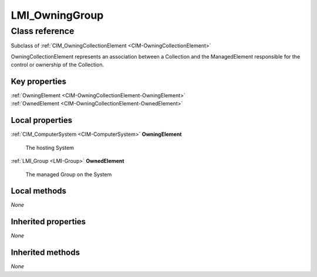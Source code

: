 .. _LMI-OwningGroup:

LMI_OwningGroup
---------------

Class reference
===============
Subclass of :ref:`CIM_OwningCollectionElement <CIM-OwningCollectionElement>`

OwningCollectionElement represents an association between a Collection and the ManagedElement responsible for the control or ownership of the Collection.


Key properties
^^^^^^^^^^^^^^

| :ref:`OwningElement <CIM-OwningCollectionElement-OwningElement>`
| :ref:`OwnedElement <CIM-OwningCollectionElement-OwnedElement>`

Local properties
^^^^^^^^^^^^^^^^

.. _LMI-OwningGroup-OwningElement:

:ref:`CIM_ComputerSystem <CIM-ComputerSystem>` **OwningElement**

    The hosting System

    
.. _LMI-OwningGroup-OwnedElement:

:ref:`LMI_Group <LMI-Group>` **OwnedElement**

    The managed Group on the System

    

Local methods
^^^^^^^^^^^^^

*None*

Inherited properties
^^^^^^^^^^^^^^^^^^^^

*None*

Inherited methods
^^^^^^^^^^^^^^^^^

*None*

